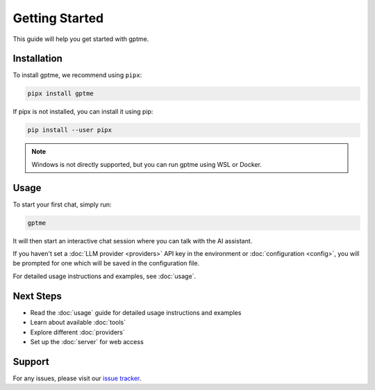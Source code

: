 Getting Started
===============

This guide will help you get started with gptme.

Installation
------------

To install gptme, we recommend using ``pipx``:

.. code-block:: bash

    pipx install gptme

If pipx is not installed, you can install it using pip:

.. code-block:: bash

    pip install --user pipx

.. note::

   Windows is not directly supported, but you can run gptme using WSL or Docker.

Usage
-----

To start your first chat, simply run:

.. code-block:: bash

    gptme

It will then start an interactive chat session where you can talk with the AI assistant.

If you haven't set a :doc:`LLM provider <providers>` API key in the environment or :doc:`configuration <config>`, you will be prompted for one which will be saved in the configuration file.

For detailed usage instructions and examples, see :doc:`usage`.

Next Steps
----------

- Read the :doc:`usage` guide for detailed usage instructions and examples
- Learn about available :doc:`tools`
- Explore different :doc:`providers`
- Set up the :doc:`server` for web access

Support
-------

For any issues, please visit our `issue tracker <https://github.com/ErikBjare/gptme/issues>`_.
